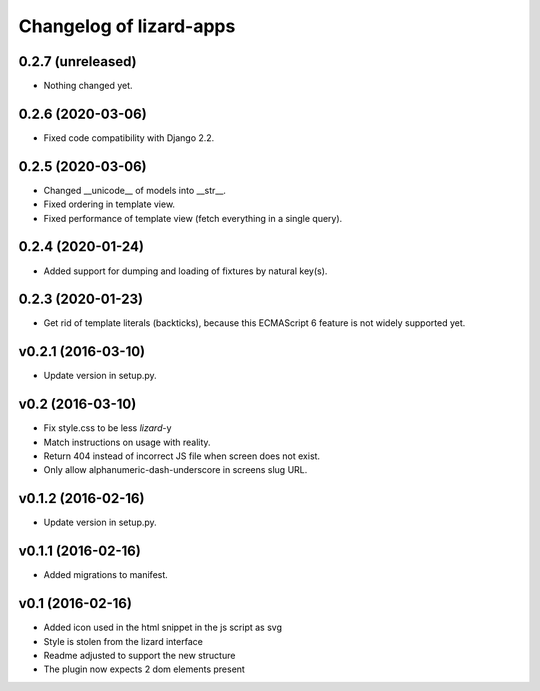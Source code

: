 Changelog of lizard-apps
========================

0.2.7 (unreleased)
------------------

- Nothing changed yet.


0.2.6 (2020-03-06)
------------------

- Fixed code compatibility with Django 2.2.


0.2.5 (2020-03-06)
------------------

- Changed __unicode__ of models into __str__.

- Fixed ordering in template view.

- Fixed performance of template view (fetch everything in a single query).


0.2.4 (2020-01-24)
------------------

- Added support for dumping and loading of fixtures by natural key(s).


0.2.3 (2020-01-23)
------------------

- Get rid of template literals (backticks), because this ECMAScript 6 feature
  is not widely supported yet.


v0.2.1 (2016-03-10)
-------------------

- Update version in setup.py.


v0.2 (2016-03-10)
-----------------

- Fix style.css to be less `lizard`-y

- Match instructions on usage with reality.

- Return 404 instead of incorrect JS file when screen does not exist.

- Only allow alphanumeric-dash-underscore in screens slug URL.


v0.1.2 (2016-02-16)
-------------------

- Update version in setup.py.

v0.1.1 (2016-02-16)
-------------------

- Added migrations to manifest.


v0.1 (2016-02-16)
-----------------

- Added icon used in the html snippet in the js script as svg

- Style is stolen from the lizard interface

- Readme adjusted to support the new structure

- The plugin now expects 2 dom elements present
